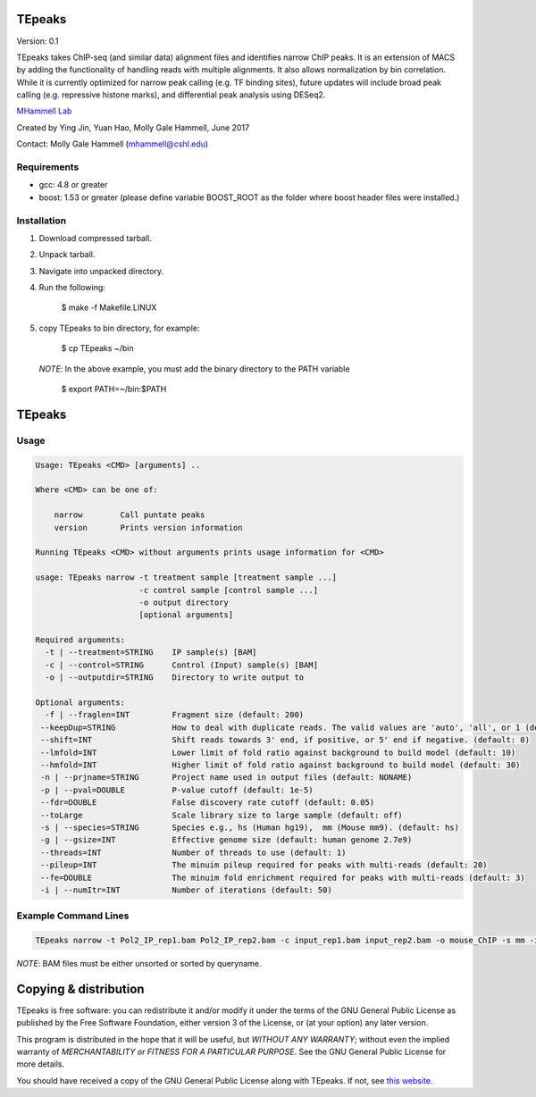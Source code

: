 TEpeaks
=========

Version: 0.1

TEpeaks takes ChIP-seq (and similar data) alignment files and
identifies narrow ChIP peaks. It is an extension of MACS by adding the
functionality of handling reads with multiple alignments. It also allows
normalization by bin correlation. While it is currently optimized for 
narrow peak calling (e.g. TF binding sites), future updates will include
broad peak calling (e.g. repressive histone marks), and differential peak
analysis using DESeq2.

`MHammell Lab <http://hammelllab.labsites.cshl.edu/software>`_

Created by Ying Jin, Yuan Hao, Molly Gale Hammell, June 2017

Contact: Molly Gale Hammell (mhammell@cshl.edu)

Requirements
------------

- gcc:       4.8 or greater
- boost:     1.53 or greater (please define variable BOOST_ROOT as the folder where boost header files were installed.)  


Installation
------------

1. Download compressed tarball.
2. Unpack tarball.
3. Navigate into unpacked directory.
4. Run the following:

      $ make -f Makefile.LINUX

5. copy TEpeaks to bin directory, for example:

      $ cp TEpeaks ~/bin

   *NOTE*: In the above example, you must add the binary directory
   to the PATH variable

      $ export PATH=~/bin:$PATH

TEpeaks
=========

Usage
---------

.. code::

    Usage: TEpeaks <CMD> [arguments] ..

    Where <CMD> can be one of:

        narrow        Call puntate peaks 
        version       Prints version information

    Running TEpeaks <CMD> without arguments prints usage information for <CMD>

    usage: TEpeaks narrow -t treatment sample [treatment sample ...]
                          -c control sample [control sample ...]
                          -o output directory
                          [optional arguments]

    Required arguments:
      -t | --treatment=STRING    IP sample(s) [BAM]
      -c | --control=STRING      Control (Input) sample(s) [BAM]
      -o | --outputdir=STRING    Directory to write output to

    Optional arguments:
      -f | --fraglen=INT         Fragment size (default: 200)
     --keepDup=STRING            How to deal with duplicate reads. The valid values are 'auto', 'all', or 1 (default: auto)
     --shift=INT                 Shift reads towards 3' end, if positive, or 5' end if negative. (default: 0)
     --lmfold=INT                Lower limit of fold ratio against background to build model (default: 10)
     --hmfold=INT                Higher limit of fold ratio against background to build model (default: 30)
     -n | --prjname=STRING       Project name used in output files (default: NONAME)
     -p | --pval=DOUBLE          P-value cutoff (default: 1e-5)
     --fdr=DOUBLE                False discovery rate cutoff (default: 0.05)
     --toLarge                   Scale library size to large sample (default: off)
     -s | --species=STRING       Species e.g., hs (Human hg19),  mm (Mouse mm9). (default: hs)
     -g | --gsize=INT            Effective genome size (default: human genome 2.7e9)
     --threads=INT               Number of threads to use (default: 1)
     --pileup=INT                The minuim pileup required for peaks with multi-reads (default: 20)
     --fe=DOUBLE                 The minuim fold enrichment required for peaks with multi-reads (default: 3)
     -i | --numItr=INT           Number of iterations (default: 50)


Example Command Lines
----------------------

.. code::

    TEpeaks narrow -t Pol2_IP_rep1.bam Pol2_IP_rep2.bam -c input_rep1.bam input_rep2.bam -o mouse_ChIP -s mm -i 20 -n mouse_Pol2


*NOTE*: BAM files must be either unsorted or sorted by queryname. 


Copying & distribution
======================


TEpeaks is free software: you can redistribute it and/or modify
it under the terms of the GNU General Public License as published by
the Free Software Foundation, either version 3 of the License, or
(at your option) any later version.

This program is distributed in the hope that it will be useful,
but *WITHOUT ANY WARRANTY*; without even the implied warranty of
*MERCHANTABILITY or FITNESS FOR A PARTICULAR PURPOSE*.  See the
GNU General Public License for more details.

You should have received a copy of the GNU General Public License
along with TEpeaks.  If not, see `this website <http://www.gnu.org/licenses/>`_.


